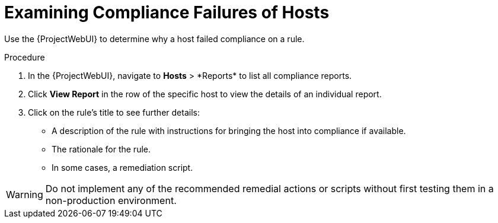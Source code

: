 [id="Examining_Compliance_Failures_of_Hosts_{context}"]
= Examining Compliance Failures of Hosts

Use the {ProjectWebUI} to determine why a host failed compliance on a rule.

.Procedure
. In the {ProjectWebUI}, navigate to *Hosts*{nbsp}>{nbsp}*Reports* to list all compliance reports.
. Click *View Report* in the row of the specific host to view the details of an individual report.
. Click on the rule's title to see further details:
* A description of the rule with instructions for bringing the host into compliance if available.
* The rationale for the rule.
* In some cases, a remediation script.

[WARNING]
====
Do not implement any of the recommended remedial actions or scripts without first testing them in a non-production environment.
====
